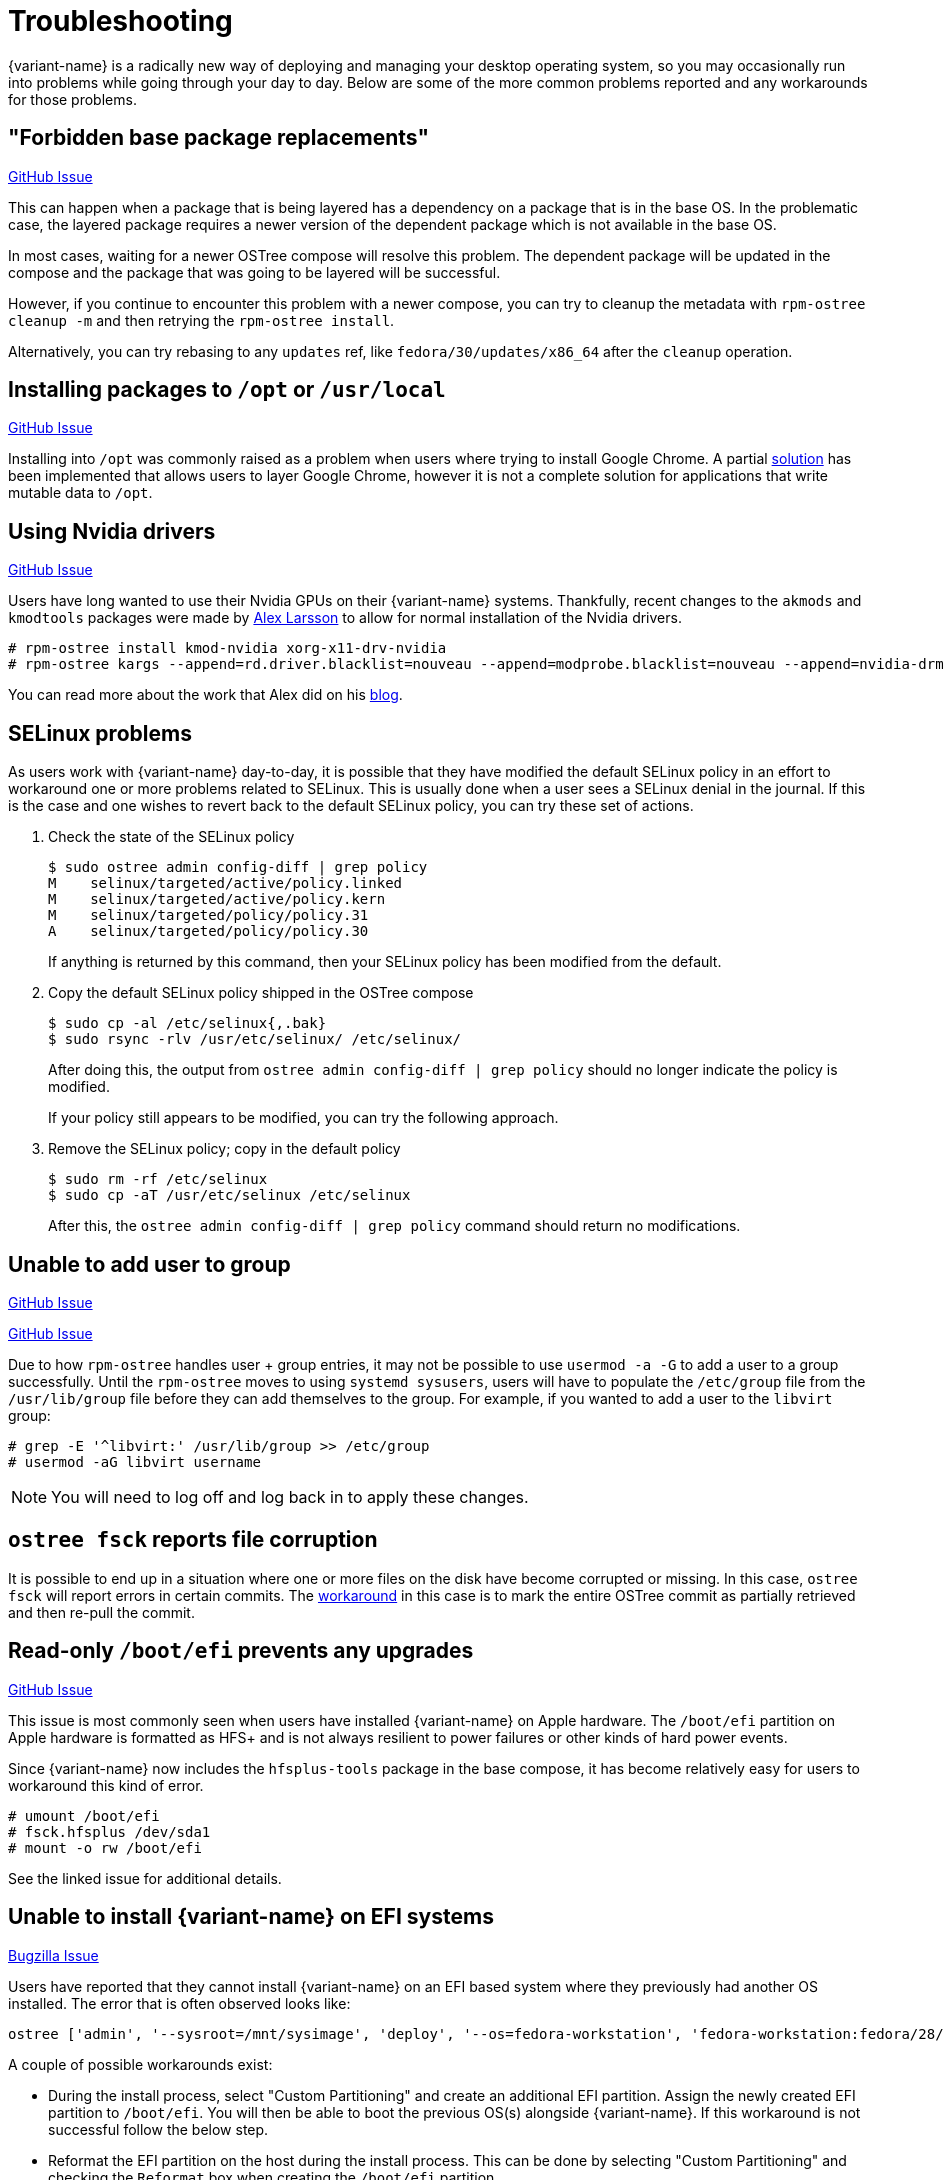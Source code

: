 = Troubleshooting

{variant-name} is a radically new way of deploying and managing your desktop operating system, so you may occasionally run into problems while going through your day to day.
Below are some of the more common problems reported and any workarounds for those problems.

== "Forbidden base package replacements"

https://github.com/projectatomic/rpm-ostree/issues/415[GitHub Issue]

This can happen when a package that is being layered has a dependency on a package that is in the base OS.
In the problematic case, the layered package requires a newer version of the dependent package which is not available in the base OS.

In most cases, waiting for a newer OSTree compose will resolve this problem.
The dependent package will be updated in the compose and the package that was going to be layered will be successful.

However, if you continue to encounter this problem with a newer compose, you can try to cleanup the metadata with `rpm-ostree cleanup -m` and then retrying the `rpm-ostree install`.

Alternatively, you can try rebasing to any `updates` ref, like `fedora/30/updates/x86_64` after the `cleanup` operation.

== Installing packages to `/opt` or `/usr/local`

https://github.com/projectatomic/rpm-ostree/issues/233[GitHub Issue]

Installing into `/opt` was commonly raised as a problem when users where trying to install Google Chrome.
A partial https://github.com/projectatomic/rpm-ostree/pull/1795[solution] has been implemented that allows users to layer Google Chrome, however it is not a complete solution for applications that write mutable data to `/opt`.

== Using Nvidia drivers

https://github.com/projectatomic/rpm-ostree/issues/1091[GitHub Issue]

Users have long wanted to use their Nvidia GPUs on their {variant-name} systems.
Thankfully, recent changes to the `akmods` and `kmodtools` packages were made by https://twitter.com/gnomealex[Alex Larsson] to allow for normal installation of the Nvidia drivers.

 # rpm-ostree install kmod-nvidia xorg-x11-drv-nvidia
 # rpm-ostree kargs --append=rd.driver.blacklist=nouveau --append=modprobe.blacklist=nouveau --append=nvidia-drm.modeset=1

You can read more about the work that Alex did on his https://blogs.gnome.org/alexl/2019/03/06/nvidia-drivers-in-fedora-silverblue/[blog].

== SELinux problems

As users work with {variant-name} day-to-day, it is possible that they have modified the default SELinux policy in an effort to workaround one or more problems related to SELinux.
This is usually done when a user sees a SELinux denial in the journal.
If this is the case and one wishes to revert back to the default SELinux policy, you can try these set of actions.

. Check the state of the SELinux policy
+
 $ sudo ostree admin config-diff | grep policy
 M    selinux/targeted/active/policy.linked
 M    selinux/targeted/active/policy.kern
 M    selinux/targeted/policy/policy.31
 A    selinux/targeted/policy/policy.30
+
If anything is returned by this command, then your SELinux policy has been modified from the default.
+
. Copy the default SELinux policy shipped in the OSTree compose
+
 $ sudo cp -al /etc/selinux{,.bak}
 $ sudo rsync -rlv /usr/etc/selinux/ /etc/selinux/
+
After doing this, the output from `ostree admin config-diff | grep policy` should no longer indicate the policy is modified.
+
If your policy still appears to be modified, you can try the following approach.
+
. Remove the SELinux policy; copy in the default policy
+
 $ sudo rm -rf /etc/selinux
 $ sudo cp -aT /usr/etc/selinux /etc/selinux
+
After this, the `ostree admin config-diff | grep policy` command should return no modifications.

== Unable to add user to group

https://github.com/projectatomic/rpm-ostree/issues/29[GitHub Issue]

https://github.com/projectatomic/rpm-ostree/issues/49[GitHub Issue]

Due to how `rpm-ostree` handles user + group entries, it may not be possible to use `usermod -a -G` to add a user to a group successfully.
Until the `rpm-ostree` moves to using `systemd sysusers`, users will have to populate the `/etc/group` file from the `/usr/lib/group` file before they can add themselves to the group.
For example, if you wanted to add a user to the `libvirt` group:

 # grep -E '^libvirt:' /usr/lib/group >> /etc/group
 # usermod -aG libvirt username

NOTE: You will need to log off and log back in to apply these changes.

== `ostree fsck` reports file corruption

It is possible to end up in a situation where one or more files on the disk have become corrupted or missing.
In this case, `ostree fsck` will report errors in certain commits.
The https://github.com/ostreedev/ostree/pull/345#issuecomment-262263824[workaround] in this case is to mark the entire OSTree commit as partially retrieved and then re-pull the commit.

== Read-only `/boot/efi` prevents any upgrades

https://github.com/projectatomic/rpm-ostree/issues/1380[GitHub Issue]

This issue is most commonly seen when users have installed {variant-name} on Apple hardware.
The `/boot/efi` partition on Apple hardware is formatted as HFS+ and is not always resilient to power failures or other kinds of hard power events.

Since {variant-name} now includes the `hfsplus-tools` package in the base compose, it has become relatively easy for users to workaround this kind of error.

 # umount /boot/efi
 # fsck.hfsplus /dev/sda1
 # mount -o rw /boot/efi

See the linked issue for additional details.

== Unable to install {variant-name} on EFI systems

https://bugzilla.redhat.com/show_bug.cgi?id=1575957[Bugzilla Issue]

Users have reported that they cannot install {variant-name} on an EFI based system where they previously had another OS installed.
The error that is often observed looks like:

 ostree ['admin', '--sysroot=/mnt/sysimage', 'deploy', '--os=fedora-workstation', 'fedora-workstation:fedora/28/x86_64/workstation'] exited with code -6`

A couple of possible workarounds exist:

* During the install process, select "Custom Partitioning" and create an additional EFI partition.
  Assign the newly created EFI partition to `/boot/efi`.
  You will then be able to boot the previous OS(s) alongside {variant-name}.
  If this workaround is not successful follow the below step.
* Reformat the EFI partition on the host during the install process.
  This can be done by selecting "Custom Partitioning" and checking the `Reformat` box when creating the `/boot/efi` partition.

WARNING: Choosing to reformat `/boot/efi` will likely result in the inability to boot any other operating systems that were previously installed.
         Be sure that you have backed up any important data before using this workaround.

== `toolbox: failed to list images with com.redhat.component=fedora-toolbox`

IMPORTANT: As of `podman` version `1.4.0` this workaround is not necessary.
           Ensure `podman` is up to date by issuing `rpm-ostree upgrade` before attempting this workaround.

When issuing the `toolbox list` command, systems using `podman` versions newer than `1.2.0`, will generate the following error:

 toolbox: failed to list images with com.redhat.component=fedora-toolbox

TIP: The following workaround might be useful for other `toolbox` errors caused by `podman` versions greater than `1.2.0`.
     See https://github.com/debarshiray/toolbox/issues/169#issuecomment-495193902[Toolbox Github Repo]

As a workaround, it is possible to override `podman` packages newer than version `1.2.0` by issuing:

 $ rpm-ostree override --remove=podman-manpages replace https://kojipkgs.fedoraproject.org//packages/podman/1.2.0/2.git3bd528e.fc30/x86_64/podman-1.2.0-2.git3bd528e.fc30.x86_64.rpm

Reboot the system to apply the changes.

For reference, it is also possible to override the package by following these steps:

. Download `podman-1.2.0-2.git3bd528e.fc30.x86_64.rpm` from https://kojipkgs.fedoraproject.org//packages/podman/1.2.0/2.git3bd528e.fc30/x86_64/podman-1.2.0-2.git3bd528e.fc30.x86_64.rpm[Koji]
. Remove `podman-manpages` issuing: `rpm-ostree override remove podman-manpages`
. Override the currently installed `podman` package (using the package you have downloaded on the first step) by: `rpm-ostree override replace podman-1.2.0-2.git3bd528e.fc30.x86_64.rpm`

You can now reboot the system for the change to take effect.

To revert this workaround issue the following command:

 $ rpm-ostree override reset podman; rpm-ostree override reset podman-manpages

== Unable to enter a toolbox due to permissions errors

https://github.com/containers/libpod/issues/3187[GitHub Issue]

With certain versions of `podman`, trying to enter a toolbox will result in errors.
You can fix this by resetting the permissions on the overlay-containers with the following command.

 $ sudo chown -R $USER ~/.local/share/containers/storage/overlay-containers

This will reset the permissions on your containers and allow you to enter them again.

== Running `restorecon`

WARNING: You should never run `restorecon` on a {variant-name} host.
         See the following bug for details - https://bugzilla.redhat.com/show_bug.cgi?id=1259018

However, if you happened to do this, it is possible to recover.

1. Boot with `enforcing=0` on the kernel command line
2. Create a new, "fixed" commit locally
3. Deploy the new "fixed" commit
4. Run `restorecon`
5. Reboot
6. Cleanup

[source,bash,subs="attributes"]
----
$ rpm-ostree status -b | grep BaseCommit
                BaseCommit: 696991d589980aeaef5eda352dd7ad3d33c444c789c209f793a84bc6e7269aee
$ sudo ostree checkout -H 696991d589980aeaef5eda352dd7ad3d33c444c789c209f793a84bc6e7269aee /ostree/repo/tmp/selinux-fix
$ sudo ostree fsck --delete
$ sudo ostree commit --consume --link-checkout-speedup --orphan --selinux-policy=/ /ostree/repo/tmp/selinux-fix
$ sudo restorecon -Rv /var
$ sudo restorecon -Rv /etc
$ sudo ostree admin deploy fedora:fedora/{version}/x86_64/{variant}
$ sudo reboot
----

The caveat to this recovery is that your layered packages will be removed; you'll need to relayer them after the recovery.

See this upstream comment for additional details: https://github.com/ostreedev/ostree/issues/1265#issuecomment-484557615
